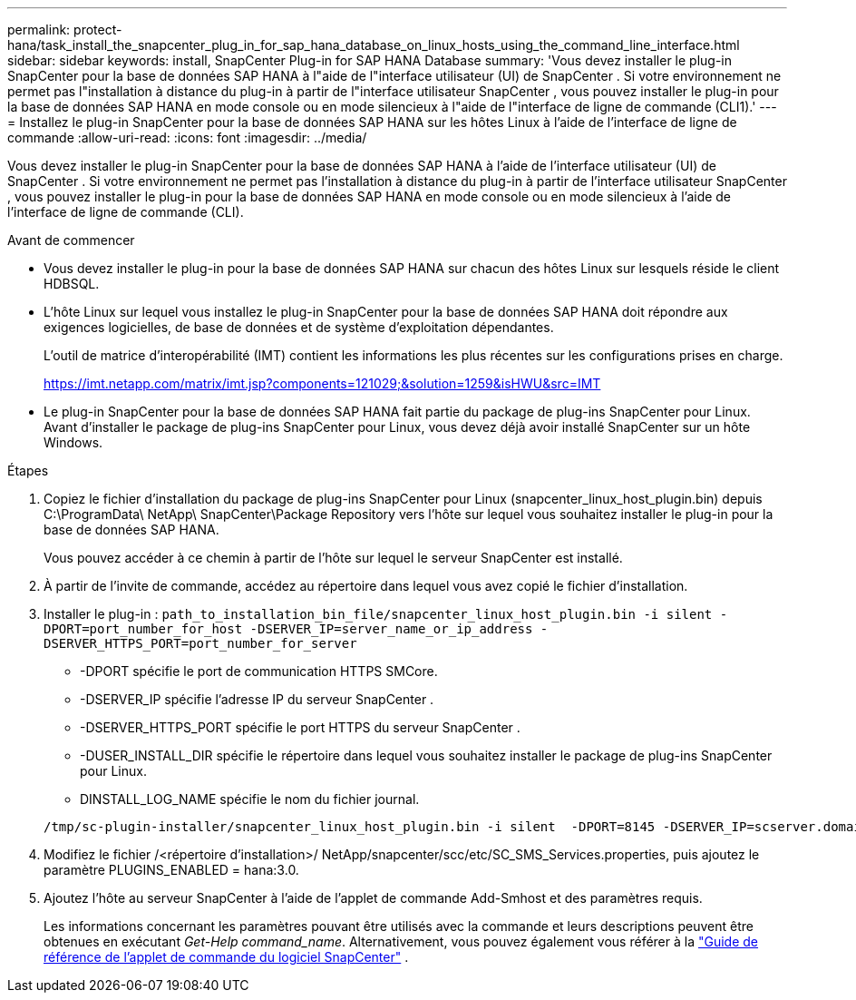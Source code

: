 ---
permalink: protect-hana/task_install_the_snapcenter_plug_in_for_sap_hana_database_on_linux_hosts_using_the_command_line_interface.html 
sidebar: sidebar 
keywords: install, SnapCenter Plug-in for SAP HANA Database 
summary: 'Vous devez installer le plug-in SnapCenter pour la base de données SAP HANA à l"aide de l"interface utilisateur (UI) de SnapCenter .  Si votre environnement ne permet pas l"installation à distance du plug-in à partir de l"interface utilisateur SnapCenter , vous pouvez installer le plug-in pour la base de données SAP HANA en mode console ou en mode silencieux à l"aide de l"interface de ligne de commande (CLI1).' 
---
= Installez le plug-in SnapCenter pour la base de données SAP HANA sur les hôtes Linux à l'aide de l'interface de ligne de commande
:allow-uri-read: 
:icons: font
:imagesdir: ../media/


[role="lead"]
Vous devez installer le plug-in SnapCenter pour la base de données SAP HANA à l'aide de l'interface utilisateur (UI) de SnapCenter .  Si votre environnement ne permet pas l'installation à distance du plug-in à partir de l'interface utilisateur SnapCenter , vous pouvez installer le plug-in pour la base de données SAP HANA en mode console ou en mode silencieux à l'aide de l'interface de ligne de commande (CLI).

.Avant de commencer
* Vous devez installer le plug-in pour la base de données SAP HANA sur chacun des hôtes Linux sur lesquels réside le client HDBSQL.
* L'hôte Linux sur lequel vous installez le plug-in SnapCenter pour la base de données SAP HANA doit répondre aux exigences logicielles, de base de données et de système d'exploitation dépendantes.
+
L'outil de matrice d'interopérabilité (IMT) contient les informations les plus récentes sur les configurations prises en charge.

+
https://imt.netapp.com/matrix/imt.jsp?components=121029;&solution=1259&isHWU&src=IMT[]

* Le plug-in SnapCenter pour la base de données SAP HANA fait partie du package de plug-ins SnapCenter pour Linux.  Avant d'installer le package de plug-ins SnapCenter pour Linux, vous devez déjà avoir installé SnapCenter sur un hôte Windows.


.Étapes
. Copiez le fichier d'installation du package de plug-ins SnapCenter pour Linux (snapcenter_linux_host_plugin.bin) depuis C:\ProgramData\ NetApp\ SnapCenter\Package Repository vers l'hôte sur lequel vous souhaitez installer le plug-in pour la base de données SAP HANA.
+
Vous pouvez accéder à ce chemin à partir de l’hôte sur lequel le serveur SnapCenter est installé.

. À partir de l’invite de commande, accédez au répertoire dans lequel vous avez copié le fichier d’installation.
. Installer le plug-in : `path_to_installation_bin_file/snapcenter_linux_host_plugin.bin -i silent -DPORT=port_number_for_host -DSERVER_IP=server_name_or_ip_address -DSERVER_HTTPS_PORT=port_number_for_server`
+
** -DPORT spécifie le port de communication HTTPS SMCore.
** -DSERVER_IP spécifie l'adresse IP du serveur SnapCenter .
** -DSERVER_HTTPS_PORT spécifie le port HTTPS du serveur SnapCenter .
** -DUSER_INSTALL_DIR spécifie le répertoire dans lequel vous souhaitez installer le package de plug-ins SnapCenter pour Linux.
** DINSTALL_LOG_NAME spécifie le nom du fichier journal.


+
[listing]
----
/tmp/sc-plugin-installer/snapcenter_linux_host_plugin.bin -i silent  -DPORT=8145 -DSERVER_IP=scserver.domain.com -DSERVER_HTTPS_PORT=8146 -DUSER_INSTALL_DIR=/opt -DINSTALL_LOG_NAME=SnapCenter_Linux_Host_Plugin_Install_2.log -DCHOSEN_FEATURE_LIST=CUSTOM
----
. Modifiez le fichier /<répertoire d'installation>/ NetApp/snapcenter/scc/etc/SC_SMS_Services.properties, puis ajoutez le paramètre PLUGINS_ENABLED = hana:3.0.
. Ajoutez l’hôte au serveur SnapCenter à l’aide de l’applet de commande Add-Smhost et des paramètres requis.
+
Les informations concernant les paramètres pouvant être utilisés avec la commande et leurs descriptions peuvent être obtenues en exécutant _Get-Help command_name_. Alternativement, vous pouvez également vous référer à la https://docs.netapp.com/us-en/snapcenter-cmdlets/index.html["Guide de référence de l'applet de commande du logiciel SnapCenter"^] .


